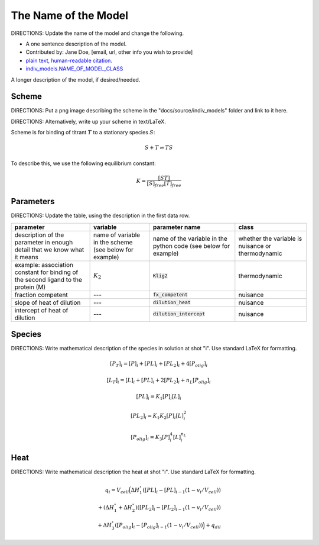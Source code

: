 The Name of the Model
---------------------

DIRECTIONS: Update the name of the model and change the following.

+ A one sentence description of the model.
+ Contributed by: Jane Doe, [email, url, other info you wish to provide]
+ `plain text, human-readable citation. <url_to_citation>`_
+ `indiv_models\.NAME_OF_MODEL_CLASS <https://github.com/harmslab/pytc/blob/master/pytc/indiv_models/NAME_OF_MODEL_FILE>`_

A longer description of the model, if desired/needed.

Scheme
~~~~~~

DIRECTIONS: Put a png image describing the scheme in the "docs/source/indiv_models" folder and link to it here.

.. image:: assembly-auto-inhibition_scheme.png
    :scale: 25%
    :alt: model scheme
    :align: center

DIRECTIONS: Alternatively, write up your scheme in text/LaTeX.

Scheme is for binding of titrant :math:`T` to a stationary species :math:`S`:

.. math::
    S + T \rightleftharpoons TS

To describe this, we use the following equilibrium constant:

.. math::
    K = \frac{[ST]}{[S]_{free}[T]_{free}}


Parameters
~~~~~~~~~~

DIRECTIONS: Update the table, using the description in the first data row.

+--------------------------------+------------------------+----------------------------+---------------+
|parameter                       | variable               | parameter name             | class         |
+================================+========================+============================+===============+
|description of the parameter in | name of variable in the| name of the variable in the| whether the   |
|enough detail that we know what | scheme (see below for  | python code (see below for | variable is   |
|it means                        | example)               | example)                   | nuisance or   |
|                                |                        |                            | thermodynamic |
+--------------------------------+------------------------+----------------------------+---------------+
|example: association constant   |                        |                            |               |
|for binding of the second       |                        |                            |               |
|ligand to the protein (M)       | :math:`K_{2}`          | :code:`Klig2`              | thermodynamic |
+--------------------------------+------------------------+----------------------------+---------------+
|fraction competent              | ---                    | :code:`fx_competent`       | nuisance      |
+--------------------------------+------------------------+----------------------------+---------------+
|slope of heat of dilution       | ---                    | :code:`dilution_heat`      | nuisance      |
+--------------------------------+------------------------+----------------------------+---------------+
|intercept of heat of dilution   | ---                    | :code:`dilution_intercept` | nuisance      |
+--------------------------------+------------------------+----------------------------+---------------+

Species
~~~~~~~

DIRECTIONS: Write mathematical description of the species in solution at shot "i".  Use standard LaTeX for formatting.

.. math::
    [P_{T}]_{i} =   [P]_{i} + [PL]_{i} + [PL_{2}]_{i} + 4[P_{olig}]_{i}

.. math::
    [L_{T}]_{i} = [L]_{i} + [PL]_{i} + 2[PL_{2}]_{i} + n_{L}[P_{olig}]_{i}

.. math::
    [PL]_{i} = K_{1}[P]_{i}[L]_{i}

.. math::
    [PL_{2}]_{i} = K_{1}K_{2}[P]_{i}[L]_{i}^{2}

.. math::
    [P_{olig}]_{i} = K_{3}[P]_{i}^{4}[L]_{i}^{n_{L}}


Heat
~~~~
DIRECTIONS: Write mathematical description the heat at shot "i".  Use standard LaTeX for formatting.

.. math::
    q_{i} = V_{cell}\Big ( \Delta H_{1}^{\circ}([PL]_{i} - [PL]_{i-1}(1-v_{i}/V_{cell})) \\
                          + (\Delta H_{1}^{\circ} + \Delta H_{2}^{\circ})([PL_{2}]_{i} - [PL_{2}]_{i-1}(1 - v_{i}/V_{cell})) \\
                          +  \Delta H_{3}^{\circ}([P_{olig}]_{i} - [P_{olig}]_{i-1}(1 - v_{i}/V_{cell})) \Big ) + q_{dil}
